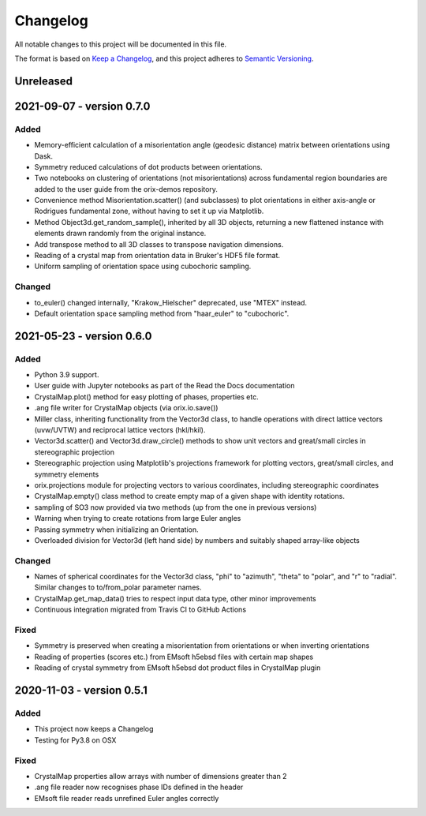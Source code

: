 =========
Changelog
=========

All notable changes to this project will be documented in this file.

The format is based on `Keep a Changelog <https://keepachangelog.com/en/1.0.0/>`_, and
this project adheres to `Semantic Versioning <https://semver.org/spec/v2.0.0.html>`_.

Unreleased
==========


2021-09-07 - version 0.7.0
==========================

Added
-----
- Memory-efficient calculation of a misorientation angle (geodesic distance) matrix
  between orientations using Dask.
- Symmetry reduced calculations of dot products between orientations.
- Two notebooks on clustering of orientations (not misorientations) across fundamental
  region boundaries are added to the user guide from the orix-demos repository.
- Convenience method Misorientation.scatter() (and subclasses) to plot orientations in either axis-angle or
  Rodrigues fundamental zone, without having to set it up via Matplotlib.
- Method Object3d.get_random_sample(), inherited by all 3D objects, returning a new
  flattened instance with elements drawn randomly from the original instance.
- Add transpose method to all 3D classes to transpose navigation dimensions.
- Reading of a crystal map from orientation data in Bruker's HDF5 file format.
- Uniform sampling of orientation space using cubochoric sampling.

Changed
-------
- to_euler() changed internally, "Krakow_Hielscher" deprecated, use "MTEX" instead.
- Default orientation space sampling method from "haar_euler" to "cubochoric".

2021-05-23 - version 0.6.0
==========================

Added
-----
- Python 3.9 support.
- User guide with Jupyter notebooks as part of the Read the Docs documentation
- CrystalMap.plot() method for easy plotting of phases, properties etc.
- .ang file writer for CrystalMap objects (via orix.io.save())
- Miller class, inheriting functionality from the Vector3d class, to handle operations with direct lattice vectors (uvw/UVTW) and reciprocal lattice vectors (hkl/hkil).
- Vector3d.scatter() and Vector3d.draw_circle() methods to show unit vectors and
  great/small circles in stereographic projection
- Stereographic projection using Matplotlib's projections framework for plotting
  vectors, great/small circles, and symmetry elements
- orix.projections module for projecting vectors to various coordinates, including
  stereographic coordinates
- CrystalMap.empty() class method to create empty map of a given shape with identity
  rotations.
- sampling of SO3 now provided via two methods (up from the one in previous versions)
- Warning when trying to create rotations from large Euler angles
- Passing symmetry when initializing an Orientation.
- Overloaded division for Vector3d (left hand side) by numbers and suitably shaped
  array-like objects

Changed
-------
- Names of spherical coordinates for the Vector3d class, "phi" to "azimuth", "theta" to
  "polar", and "r" to "radial". Similar changes to to/from_polar parameter names.
- CrystalMap.get_map_data() tries to respect input data type, other minor improvements
- Continuous integration migrated from Travis CI to GitHub Actions

Fixed
-----
- Symmetry is preserved when creating a misorientation from orientations or when
  inverting orientations
- Reading of properties (scores etc.) from EMsoft h5ebsd files with certain map shapes
- Reading of crystal symmetry from EMsoft h5ebsd dot product files in CrystalMap plugin

2020-11-03 - version 0.5.1
==========================

Added
-----
- This project now keeps a Changelog
- Testing for Py3.8 on OSX

Fixed
-----
- CrystalMap properties allow arrays with number of dimensions greater than 2
- .ang file reader now recognises phase IDs defined in the header
- EMsoft file reader reads unrefined Euler angles correctly

